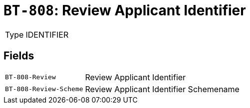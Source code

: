 = `BT-808`: Review Applicant Identifier
:navtitle: Business Terms

[horizontal]
Type:: IDENTIFIER

== Fields
[horizontal]
  `BT-808-Review`:: Review Applicant Identifier
  `BT-808-Review-Scheme`:: Review Applicant Identifier Schemename
